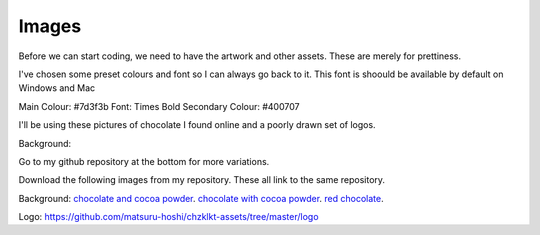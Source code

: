 
Images
===========

Before we can start coding, we need to have the artwork and other assets. These are merely for prettiness. 

I've chosen some preset colours and font so I can always go back to it. This font is shoould be available by default on Windows and Mac

Main Colour: #7d3f3b
Font: Times Bold
Secondary Colour: #400707


I'll be using these pictures of chocolate I found online and a poorly drawn set of logos.

Background:
    
Go to my github repository at the bottom for more variations.

Download the following images from my repository. These all link to the same repository.

Background:
`chocolate and cocoa powder <https://github.com/matsuru-hoshi/chzklkt-assets/blob/master/website-images/many-chocolates.jpg>`_.
`chocolate with cocoa powder <https://github.com/matsuru-hoshi/chzklkt-assets/blob/master/website-images/powder-chocolate.png>`_.
`red chocolate <https://github.com/matsuru-hoshi/chzklkt-assets/blob/master/website-images/red-chocolate.jpg>`_.

Logo:
https://github.com/matsuru-hoshi/chzklkt-assets/tree/master/logo

